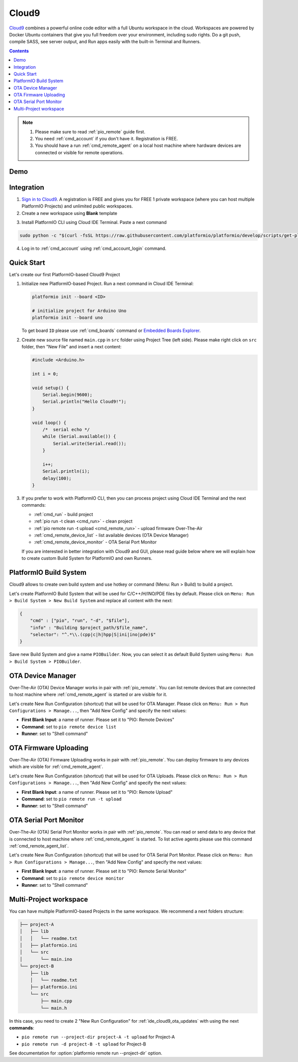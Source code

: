 ..  Copyright 2014-present PlatformIO <contact@platformio.org>
    Licensed under the Apache License, Version 2.0 (the "License");
    you may not use this file except in compliance with the License.
    You may obtain a copy of the License at
       http://www.apache.org/licenses/LICENSE-2.0
    Unless required by applicable law or agreed to in writing, software
    distributed under the License is distributed on an "AS IS" BASIS,
    WITHOUT WARRANTIES OR CONDITIONS OF ANY KIND, either express or implied.
    See the License for the specific language governing permissions and
    limitations under the License.

.. _ide_cloud9:

Cloud9
======

`Cloud9 <https://c9.io/>`_ combines a powerful online code editor with a full
Ubuntu workspace in the cloud.
Workspaces are powered by Docker Ubuntu containers that give you full freedom
over your environment, including sudo rights. Do a git push, compile SASS, see
server output, and Run apps easily with the built-in Terminal and Runners.

.. contents::

.. note::

    1. Please make sure to read :ref:`pio_remote` guide first.
    2. You need :ref:`cmd_account` if you don't have it. Registration is FREE.
    3. You should have a run :ref:`cmd_remote_agent` on a local host machine
       where hardware devices are connected or visible for remote operations.

Demo
----

.. image:: ../_static/ide/cloud9/ide-cloud9-demo.jpg
    :target: https://www.youtube.com/watch?v=NX56_0Ea_K8

Integration
-----------

1.  `Sign in to Cloud9 <https://c9.io/dashboard.html>`_. A registration is FREE
    and gives you for FREE 1 private workspace (where you can host multiple
    PlatformIO Projects) and unlimited public workspaces.

2.  Create a new workspace using **Blank** template

.. image:: ../_static/ide/cloud9/ide-cloud9-new-workspace.png

3. Install PlatformIO CLI using Cloud IDE Terminal. Paste a next command

.. code-block:: bash

    sudo python -c "$(curl -fsSL https://raw.githubusercontent.com/platformio/platformio/develop/scripts/get-platformio.py)"

.. image:: ../_static/ide/cloud9/ide-cloud9-install-pio-cli.png

4.  Log in to :ref:`cmd_account` using :ref:`cmd_account_login` command.


Quick Start
-----------

Let's create our first PlatformIO-based Cloud9 Project

1.  Initialize new PlatformIO-based Project. Run a next command in Cloud IDE
    Terminal:

    .. code-block:: bash

        platformio init --board <ID>

        # initialize project for Arduino Uno
        platformio init --board uno

    To get board ``ID`` please use :ref:`cmd_boards` command or
    `Embedded Boards Explorer <http://platformio.org/boards>`_.

2.  Create new source file named ``main.cpp`` in ``src`` folder using
    Project Tree (left side). Please make right click on ``src`` folder,
    then "New File" and insert a next content:

    .. code-block:: c

        #include <Arduino.h>

        int i = 0;

        void setup() {
            Serial.begin(9600);
            Serial.println("Hello Cloud9!");
        }

        void loop() {
            /*  serial echo */
            while (Serial.available()) {
                Serial.write(Serial.read());
            }

            i++;
            Serial.println(i);
            delay(100);
        }

.. image:: ../_static/ide/cloud9/ide-cloud9-init-project.png

3.  If you prefer to work with PlatformIO CLI, then you can process project
    using Cloud IDE Terminal and the next commands:

    * :ref:`cmd_run` - build project
    * :ref:`pio run -t clean <cmd_run>` - clean project
    * :ref:`pio remote run -t upload <cmd_remote_run>` - upload firmware Over-The-Air
    * :ref:`cmd_remote_device_list` - list available devices (OTA Device Manager)
    * :ref:`cmd_remote_device_monitor` - OTA Serial Port Monitor

    If you are interested in better integration with Cloud9 and GUI, please
    read guide below where we will explain how to create custom Build System
    for PlatformIO and own Runners.

PlatformIO Build System
-----------------------

Cloud9 allows to create own build system and use hotkey or command
(Menu: Run > Build) to build a project.

Let's create PlatformIO Build System that will be used for C/C++/H/INO/PDE
files by default. Please click on ``Menu: Run > Build System > New Build System``
and replace all content with the next:

.. code-block:: js

    {
        "cmd" : ["pio", "run", "-d", "$file"],
        "info" : "Building $project_path/$file_name",
        "selector": "^.*\\.(cpp|c|h|hpp|S|ini|ino|pde)$"
    }

Save new Build System and give a name ``PIOBuilder``. Now, you can select it
as default Build System using ``Menu: Run > Build System > PIOBuilder``.

OTA Device Manager
------------------

Over-The-Air (OTA) Device Manager works in pair with :ref:`pio_remote`.
You can list remote devices that are connected to host machine where
:ref:`cmd_remote_agent` is started or are visible for it.

Let's create New Run Configuration (shortcut) that will be used for OTA Manager.
Please click on ``Menu: Run > Run Configurations > Manage...``, then
"Add New Config" and specify the next values:

* **First Blank Input**: a name of runner. Please set it to "PIO: Remote Devices"
* **Command**: set to ``pio remote device list``
* **Runner**: set to "Shell command"

.. image:: ../_static/ide/cloud9/ide-cloud9-runner-ota-devices.png

.. _ide_cloud9_ota_updates:

OTA Firmware Uploading
----------------------

Over-The-Air (OTA) Firmware Uploading works in pair with :ref:`pio_remote`.
You can deploy firmware to any devices which are visible for :ref:`cmd_remote_agent`.

Let's create New Run Configuration (shortcut) that will be used for OTA Uploads.
Please click on ``Menu: Run > Run Configurations > Manage...``, then
"Add New Config" and specify the next values:

* **First Blank Input**: a name of runner. Please set it to "PIO: Remote Upload"
* **Command**: set to ``pio remote run -t upload``
* **Runner**: set to "Shell command"

.. image:: ../_static/ide/cloud9/ide-cloud9-runner-ota-uploading.png

OTA Serial Port Monitor
-----------------------

Over-The-Air (OTA) Serial Port Monitor works in pair with :ref:`pio_remote`.
You can read or send data to any device that is connected to host machine
where :ref:`cmd_remote_agent` is started.
To list active agents please use this command :ref:`cmd_remote_agent_list`.

Let's create New Run Configuration (shortcut) that will be used for OTA Serial Port Monitor.
Please click on ``Menu: Run > Run Configurations > Manage...``, then
"Add New Config" and specify the next values:

* **First Blank Input**: a name of runner. Please set it to "PIO: Remote Serial Monitor"
* **Command**: set to ``pio remote device monitor``
* **Runner**: set to "Shell command"

.. image:: ../_static/ide/cloud9/ide-cloud9-runner-ota-serial-monitor.png

Multi-Project workspace
-----------------------

You can have multiple PlatformIO-based Projects in the same workspace. We
recommend a next folders structure:

.. code::

    ├── project-A
    │   ├── lib
    │   │   └── readme.txt
    │   ├── platformio.ini
    │   └── src
    │       └── main.ino
    └── project-B
        ├── lib
        │   └── readme.txt
        ├── platformio.ini
        └── src
            ├── main.cpp
            └── main.h

In this case, you need to create 2 "New Run Configuration" for
:ref:`ide_cloud9_ota_updates` with using the next **commands**:

* ``pio remote run --project-dir project-A -t upload`` for Project-A
* ``pio remote run -d project-B -t upload`` for Project-B

See documentation for :option:`platformio remote run --project-dir` option.